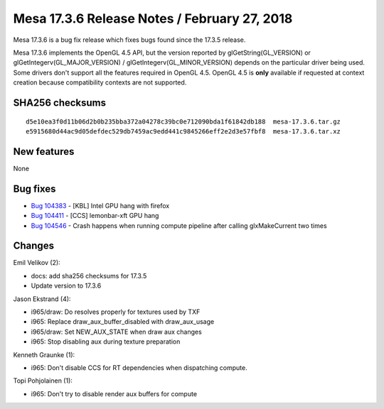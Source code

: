 Mesa 17.3.6 Release Notes / February 27, 2018
=============================================

Mesa 17.3.6 is a bug fix release which fixes bugs found since the 17.3.5
release.

Mesa 17.3.6 implements the OpenGL 4.5 API, but the version reported by
glGetString(GL_VERSION) or glGetIntegerv(GL_MAJOR_VERSION) /
glGetIntegerv(GL_MINOR_VERSION) depends on the particular driver being
used. Some drivers don't support all the features required in OpenGL
4.5. OpenGL 4.5 is **only** available if requested at context creation
because compatibility contexts are not supported.

SHA256 checksums
----------------

::

   d5e10ea3f0d11b06d2b0b235bba372a04278c39bc0e712090bda1f61842db188  mesa-17.3.6.tar.gz
   e5915680d44ac9d05defdec529db7459ac9edd441c9845266eff2e2d3e57fbf8  mesa-17.3.6.tar.xz

New features
------------

None

Bug fixes
---------

-  `Bug 104383 <https://bugs.freedesktop.org/show_bug.cgi?id=104383>`__
   - [KBL] Intel GPU hang with firefox
-  `Bug 104411 <https://bugs.freedesktop.org/show_bug.cgi?id=104411>`__
   - [CCS] lemonbar-xft GPU hang
-  `Bug 104546 <https://bugs.freedesktop.org/show_bug.cgi?id=104546>`__
   - Crash happens when running compute pipeline after calling
   glxMakeCurrent two times

Changes
-------

Emil Velikov (2):

-  docs: add sha256 checksums for 17.3.5
-  Update version to 17.3.6

Jason Ekstrand (4):

-  i965/draw: Do resolves properly for textures used by TXF
-  i965: Replace draw_aux_buffer_disabled with draw_aux_usage
-  i965/draw: Set NEW_AUX_STATE when draw aux changes
-  i965: Stop disabling aux during texture preparation

Kenneth Graunke (1):

-  i965: Don't disable CCS for RT dependencies when dispatching compute.

Topi Pohjolainen (1):

-  i965: Don't try to disable render aux buffers for compute
